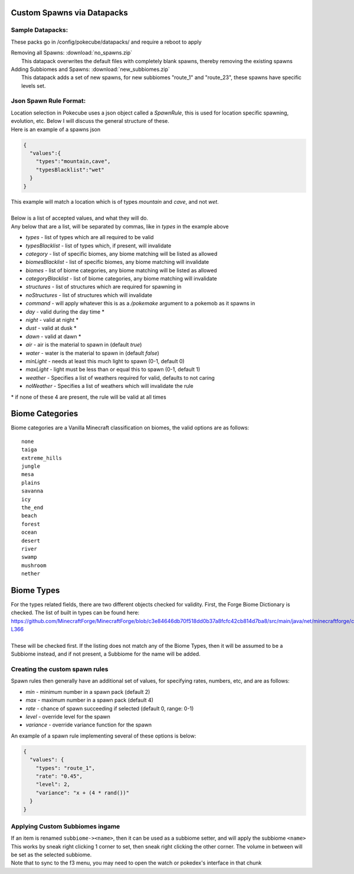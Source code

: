 Custom Spawns via Datapacks
---------------------------

Sample Datapacks:
=================

These packs go in /config/pokecube/datapacks/ and require a reboot to apply

| Removing all Spawns: :download:`no_spawns.zip`
|  This datapack overwrites the default files with completely blank spawns, thereby removing the existing spawns

| Adding Subbiomes and Spawns: :download:`new_subbiomes.zip`
|  This datapack adds a set of new spawns, for new subbiomes "route_1" and "route_23", these spawns have specific levels set.


Json Spawn Rule Format:
=======================


| Location selection in Pokecube uses a json object called a `SpawnRule`, this is used for location specific spawning, evolution, etc. Below I will discuss the general structure of these.
| Here is an example of a spawns json

.. code-block:: json

    {
      "values":{
        "types":"mountain,cave",
        "typesBlacklist":"wet"
      }
    }


| This example will match a location which is of types `mountain` and `cave`, and not `wet`.
| 
| Below is a list of accepted values, and what they will do.
| Any below that are a list, will be separated by commas, like in `types` in the example above

-  `types` - list of types which are all required to be valid
-  `typesBlacklist` - list of types which, if present, will invalidate

-  `category` - list of specific biomes, any biome matching will be listed as allowed
-  `biomesBlacklist` - list of specific biomes, any biome matching will invalidate

-  `biomes` - list of biome categories, any biome matching will be listed as allowed
-  `categoryBlacklist` - list of biome categories, any biome matching will invalidate

-  `structures` - list of structures which are required for spawning in
-  `noStructures` - list of structures which will invalidate

-  `command` - will apply whatever this is as a `/pokemake` argument to a pokemob as it spawns in

-  `day` - valid during the day time *
-  `night` - valid at night *
-  `dust` - valid at dusk *
-  `dawn` - valid at dawn *

-  `air` - air is the material to spawn in (default `true`)
-  `water` - water is the material to spawn in (default `false`)

-  `minLight` - needs at least this much light to spawn (0-1, default 0)
-  `maxLight` - light must be less than or equal this to spawn (0-1, default 1)

-  `weather` - Specifies a list of weathers required for valid, defaults to not caring
-  `noWeather` - Specifies a list of weathers which will invalidate the rule

\* if none of these 4 are present, the rule will be valid at all times

Biome Categories
----------------

| Biome categories are a Vanilla Minecraft classification on biomes, the valid options are as follows:
::

    none
    taiga
    extreme_hills
    jungle
    mesa
    plains
    savanna
    icy
    the_end
    beach
    forest
    ocean
    desert
    river
    swamp
    mushroom
    nether

Biome Types
------------

| For the types related fields, there are two different objects checked for validity. First, the Forge Biome Dictionary is checked. The list of built in types can be found here: https://github.com/MinecraftForge/MinecraftForge/blob/c3e84646db70f518dd0b37a8fcfc42cb814d7ba8/src/main/java/net/minecraftforge/common/BiomeDictionary.java#L288-L366
| 
| These will be checked first. If the listing does not match any of the Biome Types, then it will be assumed to be a Subbiome instead, and if not present, a Subbiome for the name will be added.


Creating the custom spawn rules
===============================

Spawn rules then generally have an additional set of values, for specifying rates, numbers, etc, and are as follows:

-  `min` - minimum number in a spawn pack (default 2)
-  `max` - maximum number in a spawn pack (default 4)
-  `rate` - chance of spawn succeeding if selected (default 0, range: 0-1)
-  `level` - override level for the spawn
-  `variance` - override variance function for the spawn

| An example of a spawn rule implementing several of these options is below:

.. code-block:: json

    {
      "values": {
        "types": "route_1",
        "rate": "0.45",
        "level": 2,
        "variance": "x + (4 * rand())"
      }
    }

Applying Custom Subbiomes ingame
================================

| If an item is renamed ``subbiome-><name>``, then it can be used as a subbiome setter, and will apply the subbiome ``<name>``
| This works by sneak right clicking 1 corner to set, then sneak right clicking the other corner. The volume in between will be set as the selected subbiome.
| Note that to sync to the f3 menu, you may need to open the watch or pokedex's interface in that chunk